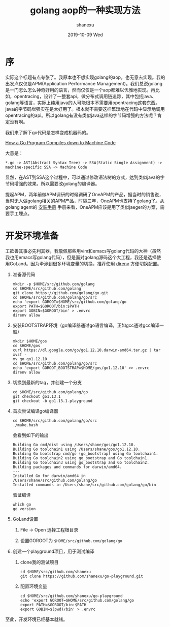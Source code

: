 #+TITLE:       golang aop的一种实现方法
#+AUTHOR:      shanexu
#+EMAIL:       xusheng0711@gmail.com
#+DATE:        2019-10-09 Wed
#+URI:         /blog/%y/%m/%d/golang-aop
#+KEYWORDS:    golang, aop
#+TAGS:        golang
#+LANGUAGE:    en
#+OPTIONS:     H:3 num:nil toc:nil \n:nil ::t |:t ^:nil -:nil f:t *:t <:t
#+DESCRIPTION: golang aop的一种实现方法

* 序

实际这个标题有点夸张了。我原本也不想实现golang的aop，也无意去实现。我的出发点仅仅是APM(Application Performance Management)。我们总说golang是一门怎么怎么神奇好用的语言，然而仅仅是一个aop都难以优雅地实现。再比如，opentracing，设计了一整套api，做分布式调用链追踪，其中包括java、golang等语言，实际上纯用java的人可能根本不需要用opentracing这套东西。java的字节码增强实在是太好用了。根本就不需要这样繁琐地在代码中显示地调用opentracing的api。所以golang有没有类似java这样的字节码增强的方法呢？肯定没有啊。

我们来了解下go代码是怎样变成机器码的。

[[https://getstream.io/blog/how-a-go-program-compiles-down-to-machine-code/][How a Go Program Compiles down to Machine Code]]

大意是：

#+begin_src text
*.go -> AST(Abstract Syntax Tree) -> SSA(Static Single Assignment) -> machine-specific SSA -> Machine Code
#+end_src

显然，在AST到SSA这个过程中，可以通过修改语法树的方式，达到类似java的字节码增强的效果。所以需要改golang的编译器。

提起APM，两年前做APM调研的时候调研了OneAPM的产品，据当时的销售说，当时无人做golang相关的APM产品，时隔三年，OneAPM也支持了golang了。从golang agent的 [[http://docs-ai.oneapm.com/agent/go/Goinstall.html][安装手册]] 手册来看，OneAPM应该是用了类似jaeger的方案，需要手工埋点。

* 开发环境准备
  工欲善其事必先利其器，我敬佩那些用vim和emacs写golang代码的大神（虽然我也用emacs写golang代码），但是面对golang源码这个大工程，我还是选择使用GoLand。因为牵涉到很多环境变量的切换，推荐使用 [[https://direnv.net/][direnv]] 方便切换配置。

  1. 准备源代码
     #+begin_src shell
mkdir -p $HOME/src/github.com/golang
cd $HOME/src/github.com/golang
git clone https://github.com/golang/go.git
cd $HOME/src/github.com/golang/go/src
echo 'export GOROOT=$HOME/src/github.com/golang/go
export PATH=$GOROOT/bin:$PATH
export GOBIN=$GOROOT/bin' > .envrc
direnv allow
     #+end_src

  2. 安装BOOTSTRAP环境（go编译器通过go语言编译，正如gcc通过gcc编译一般）
     #+begin_src shell
mkdir $HOME/gos
cd $HOME/gos
curl https://dl.google.com/go/go1.12.10.darwin-amd64.tar.gz | tar xvzf -
mv go go1.12.10
cd $HOME/src/github.com/golang/go/src
echo 'export GOROOT_BOOTSTRAP=$HOME/gos/go1.12.10' >> .envrc
direnv allow
     #+end_src

  3. 切换到最新的tag，并创建一个分支
     #+begin_src shell
cd $HOME/src/github.com/golang/go
git checkout go1.13.1
git checkout -b go1.13.1-playground
     #+end_src

  4. 首次尝试编译go编译器
     #+begin_src shell
cd $HOME/src/github.com/golang/go/src
./make.bash
     #+end_src

     会看到如下的输出
     #+begin_src text
Building Go cmd/dist using /Users/shane/gos/go1.12.10.
Building Go toolchain1 using /Users/shane/gos/go1.12.10.
Building Go bootstrap cmd/go (go_bootstrap) using Go toolchain1.
Building Go toolchain2 using go_bootstrap and Go toolchain1.
Building Go toolchain3 using go_bootstrap and Go toolchain2.
Building packages and commands for darwin/amd64.
---
Installed Go for darwin/amd64 in /Users/shane/src/github.com/golang/go
Installed commands in /Users/shane/src/github.com/golang/go/bin
     #+end_src
     
     验证编译
     #+begin_src shell
which go
go version
     #+end_src
     
  5. GoLand设置
     1. File -> Open 选择工程根目录
        [[https://user-images.githubusercontent.com/1257453/66475611-3a39e980-ea83-11e9-802e-3b118d1ac906.png]]
     
     2. 设置GOROOT为 =$HOME/src/github.com/golang/go=
        [[https://user-images.githubusercontent.com/1257453/66475821-a4528e80-ea83-11e9-970b-8982bafbab77.png]]

  6. 创建一个playground项目，用于测试编译
     1. clone我的测试项目
        #+begin_src shell
cd $HOME/src/github.com/shanexu
git clone https://github.com/shanexu/go-playground.git
        #+end_src
     2. 配置环境变量
        #+begin_src shell
cd $HOME/src/github.com/shanexu/go-playground
echo 'export GOROOT=$HOME/src/github.com/golang/go
export PATH=$GOROOT/bin:$PATH
export GOBIN=$(pwd)/bin' > .envrc
        #+end_src
  
至此，开发环境已经基本就绪。
